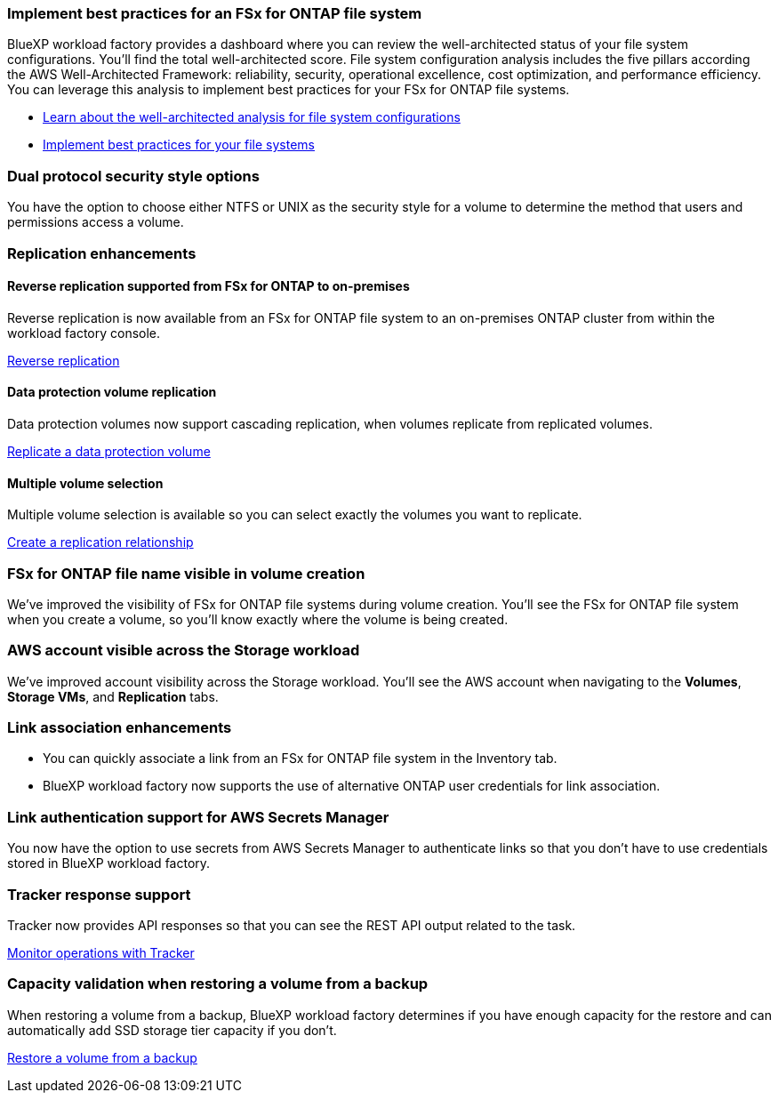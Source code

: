 === Implement best practices for an FSx for ONTAP file system

BlueXP workload factory provides a dashboard where you can review the well-architected status of your file system configurations. You'll find the total well-architected score. File system configuration analysis includes the five pillars according the AWS Well-Architected Framework: reliability, security, operational excellence, cost optimization, and performance efficiency. You can leverage this analysis to implement best practices for your FSx for ONTAP file systems. 

* link:https://docs.netapp.com/us-en/workload-fsx-ontap/configuration-analysis.html[Learn about the well-architected analysis for file system configurations]
* link:https://docs.netapp.com/us-en/workload-fsx-ontap/improve-configurations.html[Implement best practices for your file systems]

=== Dual protocol security style options

You have the option to choose either NTFS or UNIX as the security style for a volume to determine the method that users and permissions access a volume.

=== Replication enhancements

==== Reverse replication supported from FSx for ONTAP to on-premises

Reverse replication is now available from an FSx for ONTAP file system to an on-premises ONTAP cluster from within the workload factory console.

link:https://docs.netapp.com/us-en/workload-fsx-ontap/reverse-replication.html[Reverse replication]

==== Data protection volume replication 

Data protection volumes now support cascading replication, when volumes replicate from replicated volumes.

link:https://docs.netapp.com/us-en/workload-fsx-ontap/cascade-replication.html[Replicate a data protection volume]

==== Multiple volume selection

Multiple volume selection is available so you can select exactly the volumes you want to replicate.

link:https://docs.netapp.com/us-en/workload-fsx-ontap/create-replication.html[Create a replication relationship]

=== FSx for ONTAP file name visible in volume creation
We've improved the visibility of FSx for ONTAP file systems during volume creation. You'll see the FSx for ONTAP file system when you create a volume, so you'll know exactly where the volume is being created.

=== AWS account visible across the Storage workload

We've improved account visibility across the Storage workload. You'll see the AWS account when navigating to the *Volumes*, *Storage VMs*, and *Replication* tabs.

=== Link association enhancements

* You can quickly associate a link from an FSx for ONTAP file system in the Inventory tab.
* BlueXP workload factory now supports the use of alternative ONTAP user credentials for link association. 

=== Link authentication support for AWS Secrets Manager

You now have the option to use secrets from AWS Secrets Manager to authenticate links so that you don't have to use credentials stored in BlueXP workload factory. 

=== Tracker response support

Tracker now provides API responses so that you can see the REST API output related to the task.

link:https://docs.netapp.com/us-en/workload-fsx-ontap/monitor-operations.html[Monitor operations with Tracker]

=== Capacity validation when restoring a volume from a backup

When restoring a volume from a backup, BlueXP workload factory determines if you have enough capacity for the restore and can automatically add SSD storage tier capacity if you don't.

link:https://docs.netapp.com/us-en/workload-fsx-ontap/restore-from-backup.html[Restore a volume from a backup]